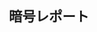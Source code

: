 #+TITLE: 暗号レポート
#+AUTHOR: Naoki Ueda
#+OPTIONS: \n:t H:1 toc:nil author:nil email:nil timestamp:nil creator:nil num:nil
#+LANGUAGE: ja
#+LaTeX_CLASS: thesis
#+STARTUP: contente
#+HTML_HEAD: <style type="text/css">body {font-family:"times new roman";font-size:12px;}</style>
#+HTML_HEAD: <script type="text/javascript"src="http://cdn.mathjax.org/mathjax/latest/MathJax.js?config=TeX-AMS_HTML"></script>
#+HTML_HEAD: <script type="text/x-mathjax-config">MathJax.Hub.Config({ tex2jax: { inlineMath: [['$','$'], ["\(","\)"]] },displayAlign:"center"});</script>
#+HTML_HEAD: <meta http-equiv="X-UA-Compatible" CONTENT="IE=EmulateIE7" />
